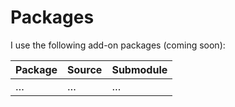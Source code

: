 * Packages
I use the following add-on packages (coming soon):

| Package | Source | Submodule |
|---------+--------+-----------|
| ...     | ...    | ...       |
|---------+--------+-----------|
